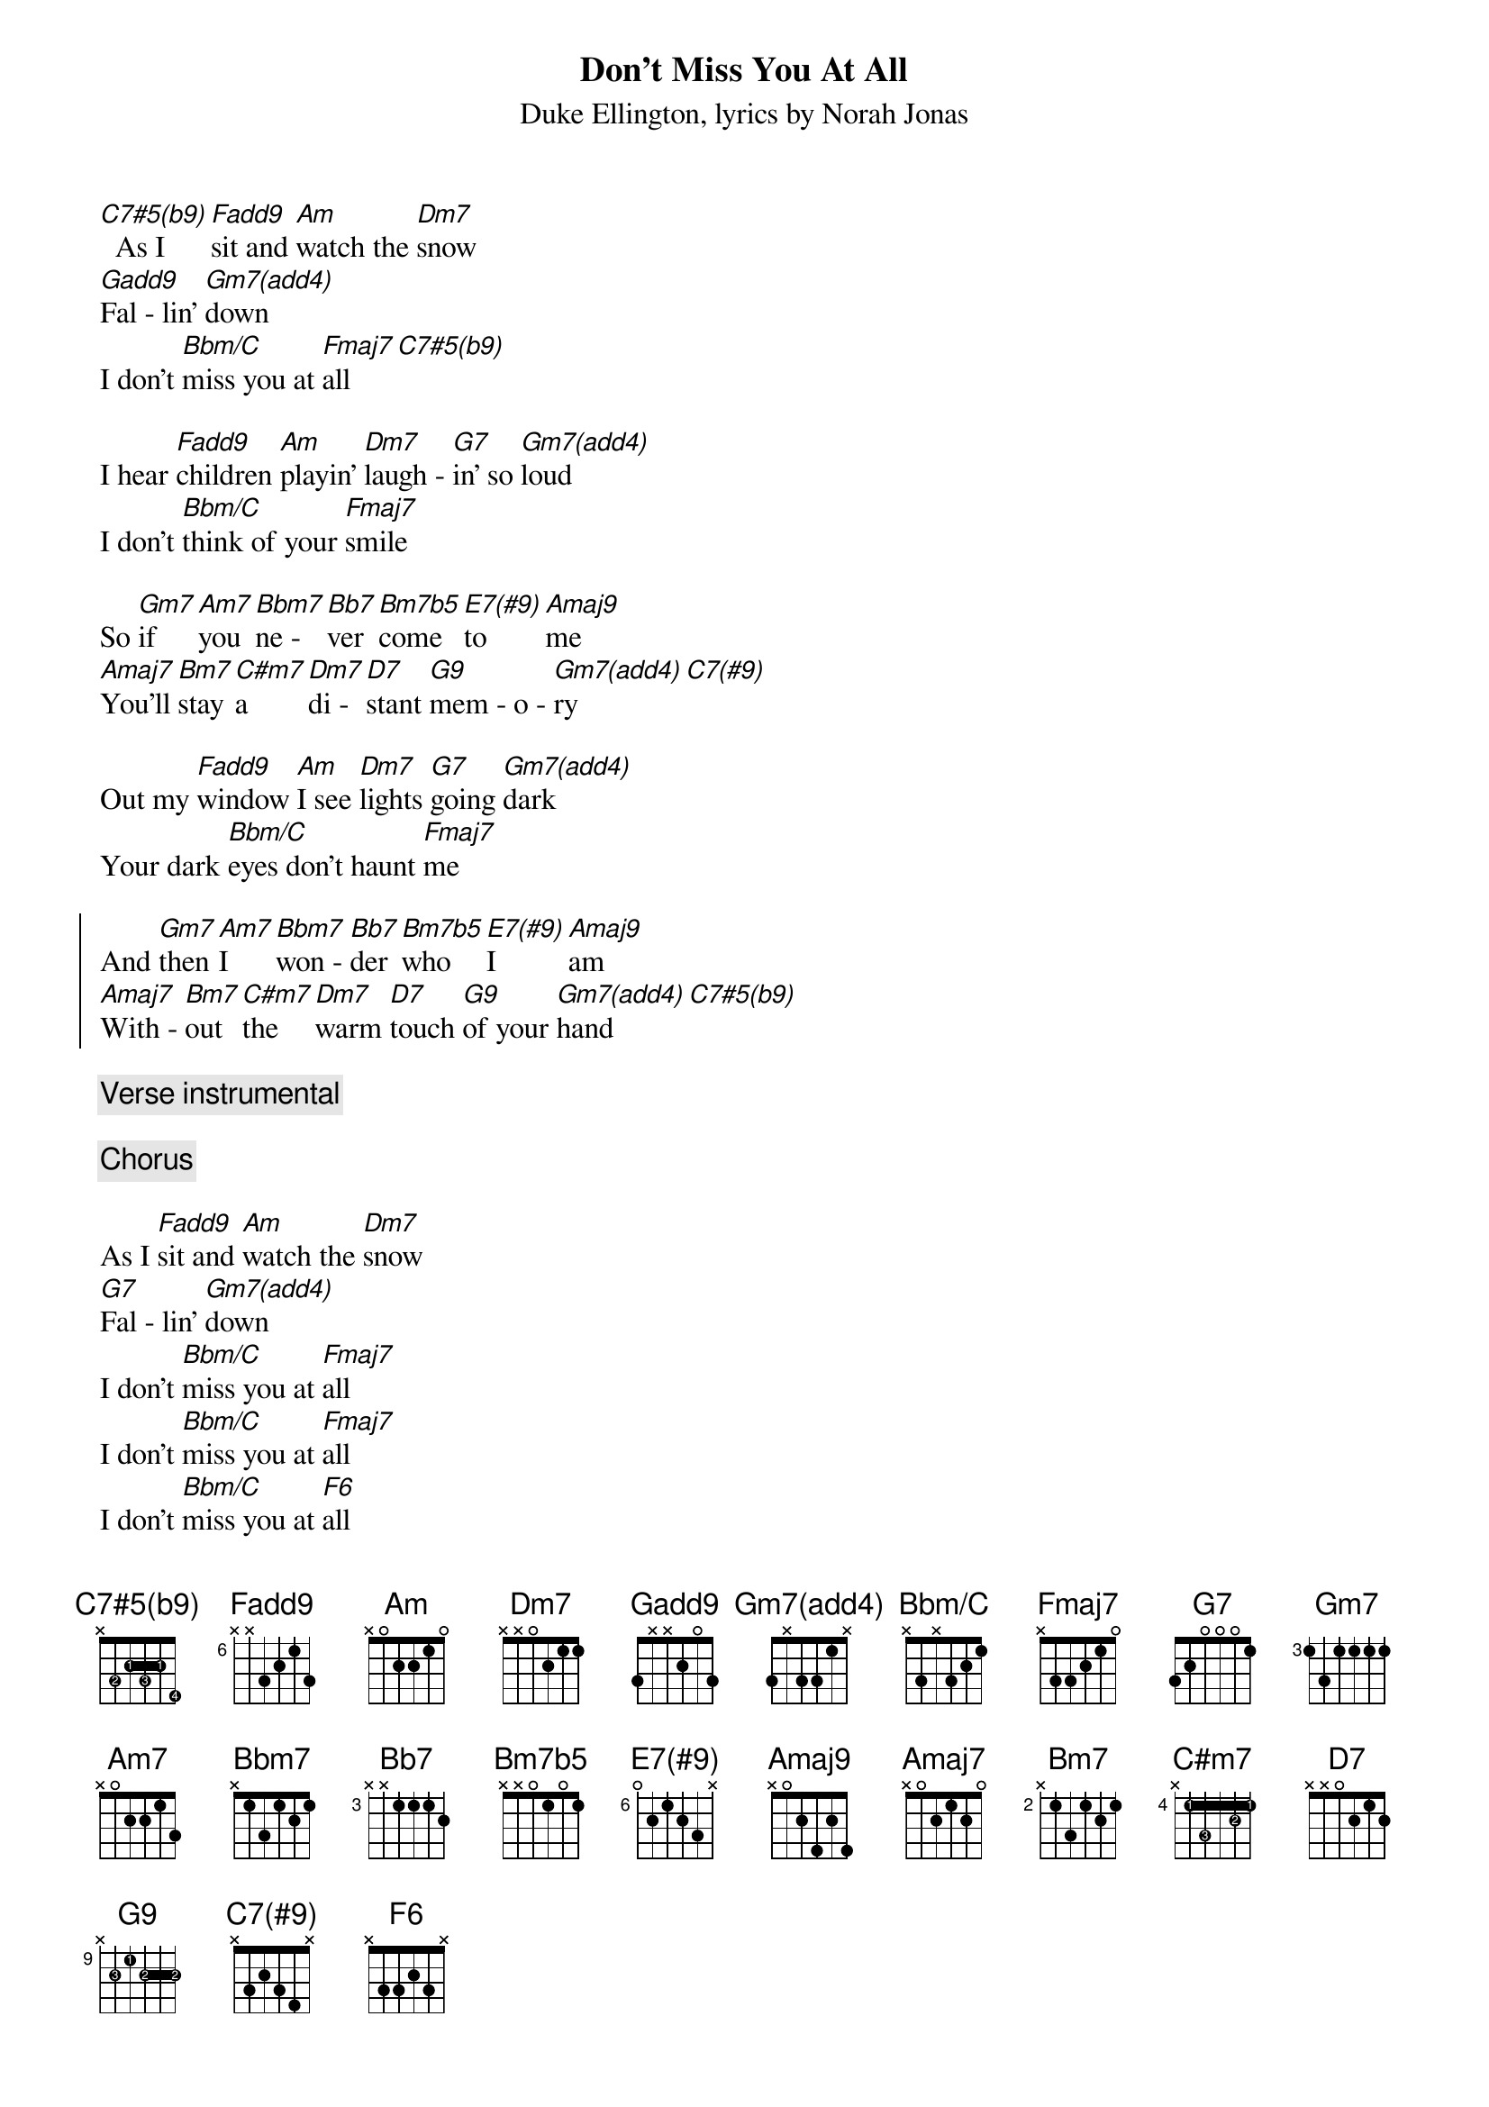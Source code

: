 {title: Don't Miss You At All}
{composer: Duke Ellington}
{lyricist: Norah Jonas}
{subtitle: %{composer}, lyrics by %{lyricist}}
{define: C7#5(b9) base-fret 0 frets x 3 2 3 2 4 fingers 0 2 1 3 1 4}
{define: F(add9) base-fret 6 frets x x 3 2 1 3}
{define: Gadd9 base-fret 0 frets 3 x x 2 0 3}
{define: G9 base-fret 9 frets x 2 1 2 2 2 fingers 0 3 1 2 2 2}
{define: Gm7(add4) base-fret 0 frets 3 x 3 3 1 x}
{define: Bbm/C base-fret 0 frets x 3 x 3 2 1}
{define: E7(#9) base-fret 6 frets 0 2 1 2 3 x}
{define: Amaj9 base-fret 0 frets x 0 2 4 2 4}
{define: C7(#9) base-fret 0 frets x 3 2 3 4 x}
{define: C#m7 base-fret 4 frets x 1 3 1 2 1 fingers 0 1 3 1 2 1}
[C7#5(b9)]  As I [F(add9)]sit and [Am]watch the [Dm7]snow
[Gadd9]Fal - lin' [Gm7(add4)]down
I don't [Bbm/C]miss you at [Fmaj7]all  [C7#5(b9)]

I hear [F(add9)]children [Am]playin' [Dm7]laugh - [G7]in' so [Gm7(add4)]loud
I don't [Bbm/C]think of your [Fmaj7]smile

So [Gm7]if [Am7]you [Bbm7]ne - [Bb7]ver [Bm7b5]come [E7(#9)]to [Amaj9]me
[Amaj7]You'll [Bm7]stay [C#m7]a [Dm7]di - [D7]stant [G9]mem - o - [Gm7(add4)]ry  [C7(#9)]

Out my [F(add9)]window [Am]I see [Dm7]lights [G7]going [Gm7(add4)]dark
Your dark [Bbm/C]eyes don't haunt [Fmaj7]me

{start_of_chorus}
And [Gm7]then [Am7]I [Bbm7]won - [Bb7]der [Bm7b5]who [E7(#9)]I [Amaj9]am
[Amaj7]With - [Bm7]out [C#m7]the [Dm7]warm [D7]touch [G9]of your [Gm7(add4)]hand  [C7#5(b9)]
{end_of_chorus}

{comment: Verse instrumental}

{chorus}

As I [F(add9)]sit and [Am]watch the [Dm7]snow
[G7]Fal - lin' [Gm7(add4)]down
I don't [Bbm/C]miss you at [Fmaj7]all
I don't [Bbm/C]miss you at [Fmaj7]all
I don't [Bbm/C]miss you at [F6]all
